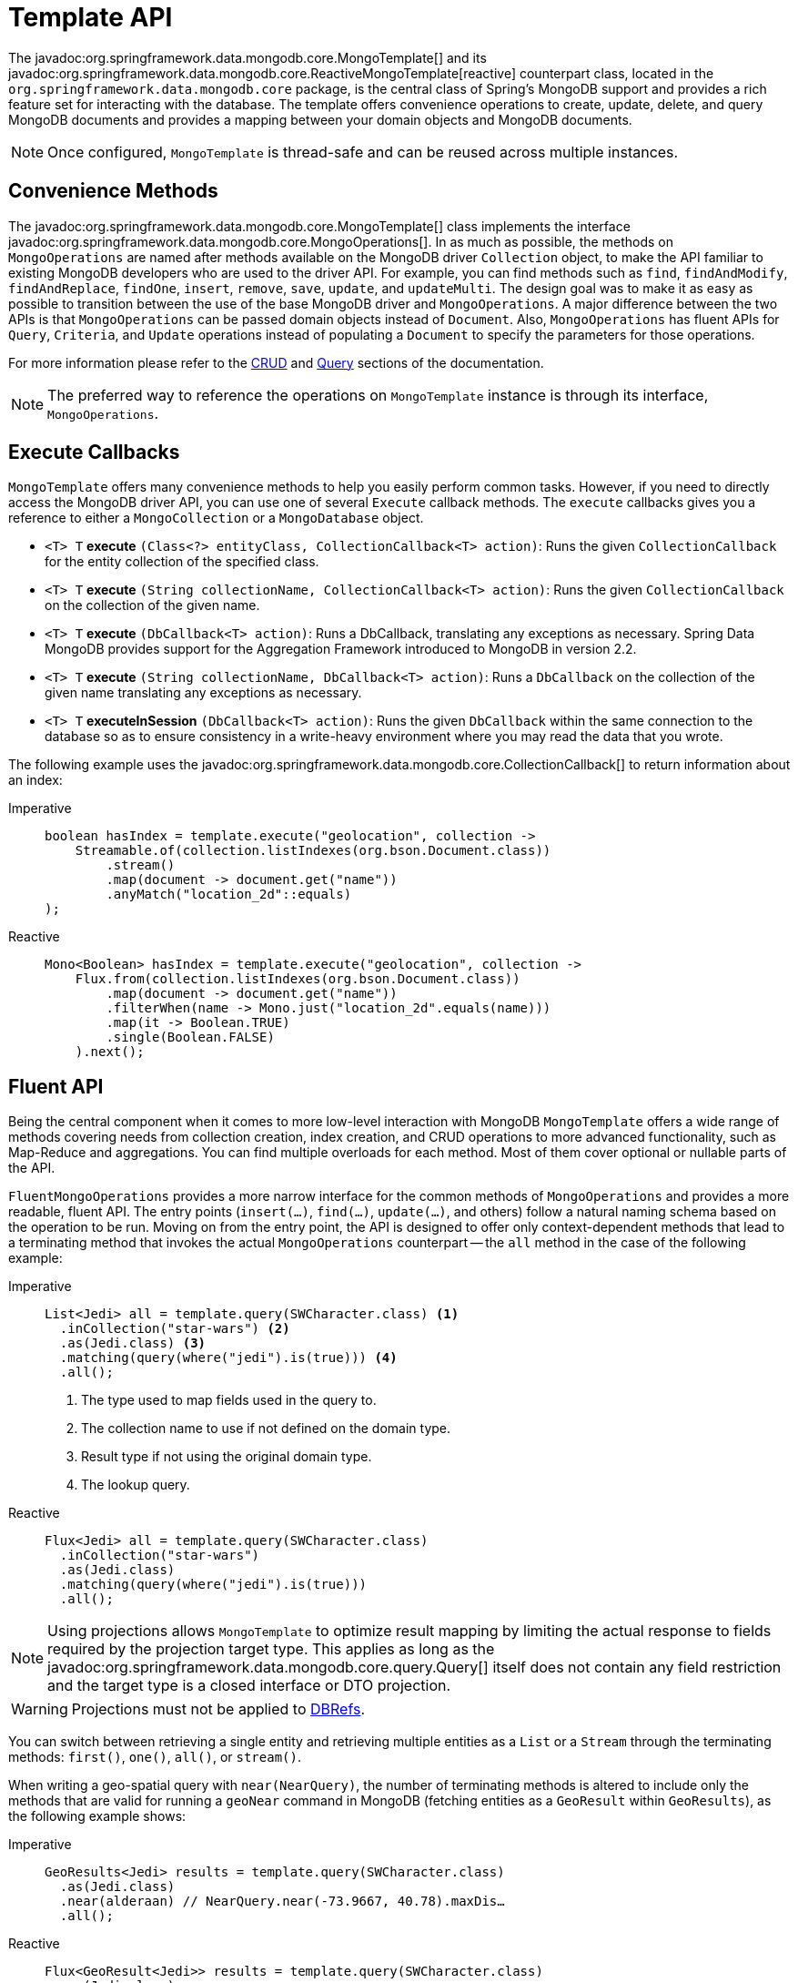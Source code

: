 [[mongo-template]]
= Template API

The javadoc:org.springframework.data.mongodb.core.MongoTemplate[] and its javadoc:org.springframework.data.mongodb.core.ReactiveMongoTemplate[reactive] counterpart class, located in the `org.springframework.data.mongodb.core` package, is the central class of Spring's MongoDB support and provides a rich feature set for interacting with the database.
The template offers convenience operations to create, update, delete, and query MongoDB documents and provides a mapping between your domain objects and MongoDB documents.

NOTE: Once configured, `MongoTemplate` is thread-safe and can be reused across multiple instances.

[[mongo-template.convenience-methods]]
== Convenience Methods

The javadoc:org.springframework.data.mongodb.core.MongoTemplate[] class implements the interface javadoc:org.springframework.data.mongodb.core.MongoOperations[].
In as much as possible, the methods on `MongoOperations` are named after methods available on the MongoDB driver `Collection` object, to make the API familiar to existing MongoDB developers who are used to the driver API.
For example, you can find methods such as `find`, `findAndModify`, `findAndReplace`, `findOne`, `insert`, `remove`, `save`, `update`, and `updateMulti`.
The design goal was to make it as easy as possible to transition between the use of the base MongoDB driver and `MongoOperations`.
A major difference between the two APIs is that `MongoOperations` can be passed domain objects instead of `Document`.
Also, `MongoOperations` has fluent APIs for `Query`, `Criteria`, and `Update` operations instead of populating a `Document` to specify the parameters for those operations.

For more information please refer to the xref:mongodb/template-crud-operations.adoc[CRUD] and xref:mongodb/template-query-operations.adoc[Query] sections of the documentation.

NOTE: The preferred way to reference the operations on `MongoTemplate` instance is through its interface, `MongoOperations`.

[[mongo-template.execute-callbacks]]
== Execute Callbacks

`MongoTemplate` offers many convenience methods to help you easily perform common tasks.
However, if you need to directly access the MongoDB driver API, you can use one of several `Execute` callback methods.
The `execute` callbacks gives you a reference to either a `MongoCollection` or a `MongoDatabase` object.

* `<T> T` *execute* `(Class<?> entityClass, CollectionCallback<T> action)`: Runs the given `CollectionCallback` for the entity collection of the specified class.

* `<T> T` *execute* `(String collectionName, CollectionCallback<T> action)`: Runs the given `CollectionCallback` on the collection of the given name.

* `<T> T` *execute* `(DbCallback<T> action)`: Runs a DbCallback, translating any exceptions as necessary. Spring Data MongoDB provides support for the Aggregation Framework introduced to MongoDB in version 2.2.

* `<T> T` *execute* `(String collectionName, DbCallback<T> action)`: Runs a `DbCallback` on the collection of the given name translating any exceptions as necessary.

* `<T> T` *executeInSession* `(DbCallback<T> action)`: Runs the given `DbCallback` within the same connection to the database so as to ensure consistency in a write-heavy environment where you may read the data that you wrote.

The following example uses the javadoc:org.springframework.data.mongodb.core.CollectionCallback[] to return information about an index:

[tabs]
======
Imperative::
+
[source,java,indent=0,subs="verbatim,quotes",role="primary"]
----
boolean hasIndex = template.execute("geolocation", collection ->
    Streamable.of(collection.listIndexes(org.bson.Document.class))
        .stream()
        .map(document -> document.get("name"))
        .anyMatch("location_2d"::equals)
);
----

Reactive::
+
[source,java,indent=0,subs="verbatim,quotes",role="secondary"]
----
Mono<Boolean> hasIndex = template.execute("geolocation", collection ->
    Flux.from(collection.listIndexes(org.bson.Document.class))
        .map(document -> document.get("name"))
        .filterWhen(name -> Mono.just("location_2d".equals(name)))
        .map(it -> Boolean.TRUE)
        .single(Boolean.FALSE)
    ).next();
----
======

[[mongo-template.fluent-api]]
== Fluent API

Being the central component when it comes to more low-level interaction with MongoDB `MongoTemplate` offers a wide range of methods covering needs from collection creation, index creation, and CRUD operations to more advanced functionality, such as Map-Reduce and aggregations.
You can find multiple overloads for each method.
Most of them cover optional or nullable parts of the API.

`FluentMongoOperations` provides a more narrow interface for the common methods of `MongoOperations` and provides a more readable, fluent API.
The entry points (`insert(…)`, `find(…)`, `update(…)`, and others) follow a natural naming schema based on the operation to be run.
Moving on from the entry point, the API is designed to offer only context-dependent methods that lead to a terminating method that invokes the actual `MongoOperations` counterpart -- the `all` method in the case of the following example:

[tabs]
======
Imperative::
+
[source,java,indent=0,subs="verbatim,quotes",role="primary"]
----
List<Jedi> all = template.query(SWCharacter.class) <1>
  .inCollection("star-wars") <2>
  .as(Jedi.class) <3>
  .matching(query(where("jedi").is(true))) <4>
  .all();
----
<1> The type used to map fields used in the query to.
<2> The collection name to use if not defined on the domain type.
<3> Result type if not using the original domain type.
<4> The lookup query.

Reactive::
+
[source,java,indent=0,subs="verbatim,quotes",role="secondary"]
----
Flux<Jedi> all = template.query(SWCharacter.class)
  .inCollection("star-wars")
  .as(Jedi.class)
  .matching(query(where("jedi").is(true)))
  .all();
----
======

NOTE: Using projections allows `MongoTemplate` to optimize result mapping by limiting the actual response to fields required
by the projection target type. This applies as long as the javadoc:org.springframework.data.mongodb.core.query.Query[] itself does not contain any field restriction and the
target type is a closed interface or DTO projection.

WARNING: Projections must not be applied to xref:mongodb/mapping/document-references.adoc[DBRefs].

You can switch between retrieving a single entity and retrieving multiple entities as a `List` or a `Stream` through the terminating methods: `first()`, `one()`, `all()`, or `stream()`.

When writing a geo-spatial query with `near(NearQuery)`, the number of terminating methods is altered to include only the methods that are valid for running a `geoNear` command in MongoDB (fetching entities as a `GeoResult` within `GeoResults`), as the following example shows:

[tabs]
======
Imperative::
+
[source,java,indent=0,subs="verbatim,quotes",role="primary"]
----
GeoResults<Jedi> results = template.query(SWCharacter.class)
  .as(Jedi.class)
  .near(alderaan) // NearQuery.near(-73.9667, 40.78).maxDis…
  .all();
----

Reactive::
+
[source,java,indent=0,subs="verbatim,quotes",role="secondary"]
----
Flux<GeoResult<Jedi>> results = template.query(SWCharacter.class)
  .as(Jedi.class)
  .near(alderaan) // NearQuery.near(-73.9667, 40.78).maxDis…
  .all();
----
======

[[mongo-template.exception-translation]]
== Exception Translation

The Spring framework provides exception translation for a wide variety of database and mapping technologies. T
his has traditionally been for JDBC and JPA.
The Spring support for MongoDB extends this feature to the MongoDB Database by providing an implementation of the `org.springframework.dao.support.PersistenceExceptionTranslator` interface.

The motivation behind mapping to Spring's link:{springDocsUrl}/data-access.html#dao-exceptions[consistent data access exception hierarchy] is that you are then able to write portable and descriptive exception handling code without resorting to coding against MongoDB error codes.
All of Spring's data access exceptions are inherited from the root `DataAccessException` class so that you can be sure to catch all database related exception within a single try-catch block.
Note that not all exceptions thrown by the MongoDB driver inherit from the `MongoException` class.
The inner exception and message are preserved so that no information is lost.

Some of the mappings performed by the `MongoExceptionTranslator` are `com.mongodb.Network to DataAccessResourceFailureException` and `MongoException` error codes 1003, 12001, 12010, 12011, and 12012 to `InvalidDataAccessApiUsageException`.
Look into the implementation for more details on the mapping.

[[mongo-template.type-mapping]]
== Domain Type Mapping

The mapping between MongoDB documents and domain classes is done by delegating to an implementation of the javadoc:org.springframework.data.mongodb.core.convert.MongoConverter[] interface.
Spring provides javadoc:org.springframework.data.mongodb.core.convert.MappingMongoConverter[], but you can also write your own converter.
While the `MappingMongoConverter` can use additional metadata to specify the mapping of objects to documents, it can also convert objects that contain no additional metadata by using some conventions for the mapping of IDs and collection names.
These conventions, as well as the use of mapping annotations, are explained in the xref:mongodb/mapping/mapping.adoc[Mapping] chapter.
